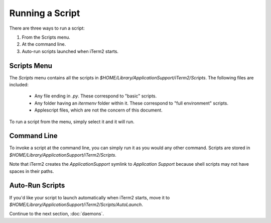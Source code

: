 Running a Script
================

There are three ways to run a script:

1. From the Scripts menu.
2. At the command line.
3. Auto-run scripts launched when iTerm2 starts.

Scripts Menu
------------

The `Scripts` menu contains all the scripts in
`$HOME/Library/ApplicationSupport/iTerm2/Scripts`. The following files are
included:

  * Any file ending in `.py`. These correspond to "basic" scripts.
  * Any folder having an `itermenv` folder within it. These correspond to "full
    environment" scripts.
  * Applescript files, which are not the concern of this document.

To run a script from the menu, simply select it and it will run.

Command Line
------------

To invoke a script at the command line, you can simply run it as you would any
other command. Scripts are stored in
`$HOME/Library/ApplicationSupport/iTerm2/Scripts`.

Note that iTerm2 creates the `ApplicationSupport` symlink to `Application
Support` because shell scripts may not have spaces in their paths.

Auto-Run Scripts
----------------

If you'd like your script to launch automatically when iTerm2 starts, move it
to `$HOME/Library/ApplicationSupport/iTerm2/Scripts/AutoLaunch`.

Continue to the next section, :doc:`daemons`.
